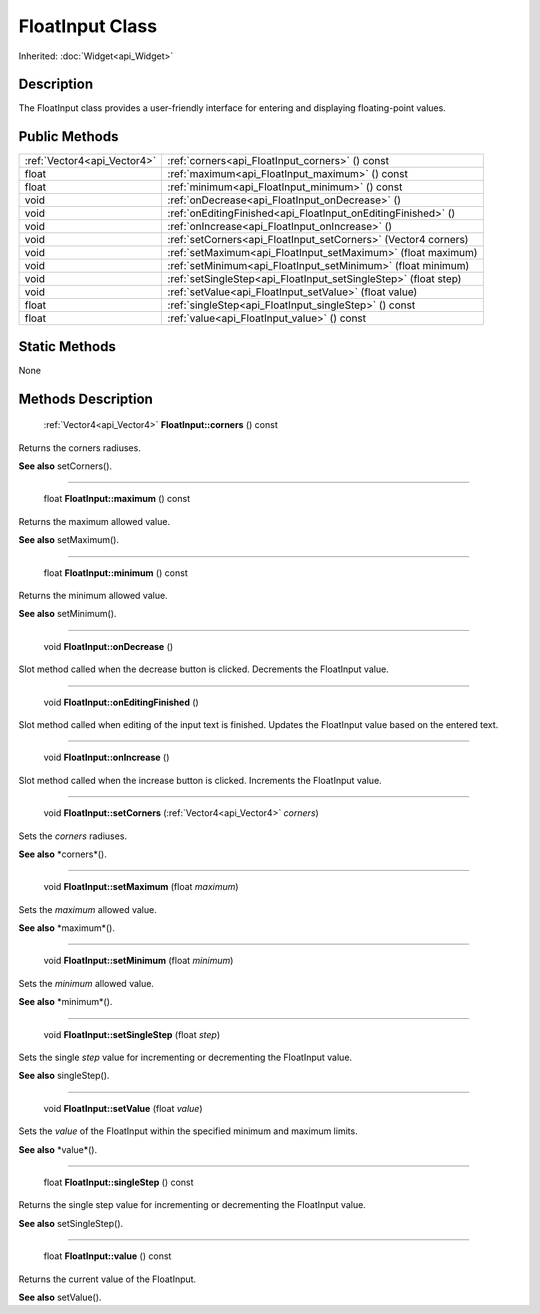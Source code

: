 .. _api_FloatInput:

FloatInput Class
================

Inherited: :doc:`Widget<api_Widget>`

.. _api_FloatInput_description:

Description
-----------

The FloatInput class provides a user-friendly interface for entering and displaying floating-point values.



.. _api_FloatInput_public:

Public Methods
--------------

+------------------------------+------------------------------------------------------------------+
|  :ref:`Vector4<api_Vector4>` | :ref:`corners<api_FloatInput_corners>` () const                  |
+------------------------------+------------------------------------------------------------------+
|                        float | :ref:`maximum<api_FloatInput_maximum>` () const                  |
+------------------------------+------------------------------------------------------------------+
|                        float | :ref:`minimum<api_FloatInput_minimum>` () const                  |
+------------------------------+------------------------------------------------------------------+
|                         void | :ref:`onDecrease<api_FloatInput_onDecrease>` ()                  |
+------------------------------+------------------------------------------------------------------+
|                         void | :ref:`onEditingFinished<api_FloatInput_onEditingFinished>` ()    |
+------------------------------+------------------------------------------------------------------+
|                         void | :ref:`onIncrease<api_FloatInput_onIncrease>` ()                  |
+------------------------------+------------------------------------------------------------------+
|                         void | :ref:`setCorners<api_FloatInput_setCorners>` (Vector4  corners)  |
+------------------------------+------------------------------------------------------------------+
|                         void | :ref:`setMaximum<api_FloatInput_setMaximum>` (float  maximum)    |
+------------------------------+------------------------------------------------------------------+
|                         void | :ref:`setMinimum<api_FloatInput_setMinimum>` (float  minimum)    |
+------------------------------+------------------------------------------------------------------+
|                         void | :ref:`setSingleStep<api_FloatInput_setSingleStep>` (float  step) |
+------------------------------+------------------------------------------------------------------+
|                         void | :ref:`setValue<api_FloatInput_setValue>` (float  value)          |
+------------------------------+------------------------------------------------------------------+
|                        float | :ref:`singleStep<api_FloatInput_singleStep>` () const            |
+------------------------------+------------------------------------------------------------------+
|                        float | :ref:`value<api_FloatInput_value>` () const                      |
+------------------------------+------------------------------------------------------------------+



.. _api_FloatInput_static:

Static Methods
--------------

None

.. _api_FloatInput_methods:

Methods Description
-------------------

.. _api_FloatInput_corners:

 :ref:`Vector4<api_Vector4>` **FloatInput::corners** () const

Returns the corners radiuses.

**See also** setCorners().

----

.. _api_FloatInput_maximum:

 float **FloatInput::maximum** () const

Returns the maximum allowed value.

**See also** setMaximum().

----

.. _api_FloatInput_minimum:

 float **FloatInput::minimum** () const

Returns the minimum allowed value.

**See also** setMinimum().

----

.. _api_FloatInput_onDecrease:

 void **FloatInput::onDecrease** ()

Slot method called when the decrease button is clicked. Decrements the FloatInput value.

----

.. _api_FloatInput_onEditingFinished:

 void **FloatInput::onEditingFinished** ()

Slot method called when editing of the input text is finished. Updates the FloatInput value based on the entered text.

----

.. _api_FloatInput_onIncrease:

 void **FloatInput::onIncrease** ()

Slot method called when the increase button is clicked. Increments the FloatInput value.

----

.. _api_FloatInput_setCorners:

 void **FloatInput::setCorners** (:ref:`Vector4<api_Vector4>`  *corners*)

Sets the *corners* radiuses.

**See also** *corners*().

----

.. _api_FloatInput_setMaximum:

 void **FloatInput::setMaximum** (float  *maximum*)

Sets the *maximum* allowed value.

**See also** *maximum*().

----

.. _api_FloatInput_setMinimum:

 void **FloatInput::setMinimum** (float  *minimum*)

Sets the *minimum* allowed value.

**See also** *minimum*().

----

.. _api_FloatInput_setSingleStep:

 void **FloatInput::setSingleStep** (float  *step*)

Sets the single *step* value for incrementing or decrementing the FloatInput value.

**See also** singleStep().

----

.. _api_FloatInput_setValue:

 void **FloatInput::setValue** (float  *value*)

Sets the *value* of the FloatInput within the specified minimum and maximum limits.

**See also** *value*().

----

.. _api_FloatInput_singleStep:

 float **FloatInput::singleStep** () const

Returns the single step value for incrementing or decrementing the FloatInput value.

**See also** setSingleStep().

----

.. _api_FloatInput_value:

 float **FloatInput::value** () const

Returns the current value of the FloatInput.

**See also** setValue().


